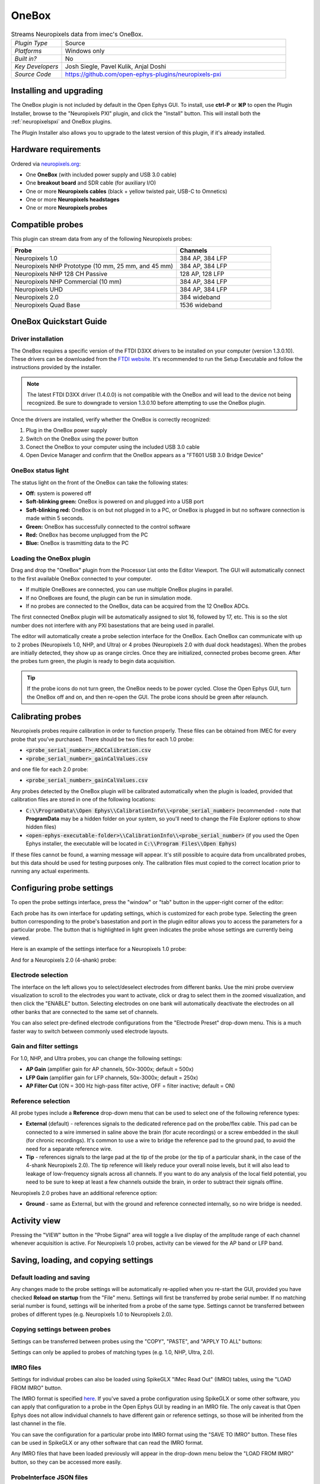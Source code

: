 .. _onebox:
.. role:: raw-html-m2r(raw)
   :format: html

.. _onebox-plugin:

################
OneBox
################

.. image:: ../../_static/images/plugins/onebox/onebox-01.png
  :alt: Annotated OneBox editor

.. csv-table:: Streams Neuropixels data from imec's OneBox.
   :widths: 18, 80

   "*Plugin Type*", "Source"
   "*Platforms*", "Windows only"
   "*Built in?*", "No"
   "*Key Developers*", "Josh Siegle, Pavel Kulik, Anjal Doshi"
   "*Source Code*", "https://github.com/open-ephys-plugins/neuropixels-pxi"

Installing and upgrading
############################

The OneBox plugin is not included by default in the Open Ephys GUI. To install, use **ctrl-P** or **⌘P** to open the Plugin Installer, browse to the "Neuropixels PXI" plugin, and click the "Install" button. This will install both the :ref:`neuropixelspxi` and OneBox plugins.

The Plugin Installer also allows you to upgrade to the latest version of this plugin, if it's already installed.

Hardware requirements
######################

Ordered via `neuropixels.org <https://neuropixels.org>`__:

* One **OneBox** (with included power supply and USB 3.0 cable)

* One **breakout board** and SDR cable (for auxiliary I/O)

* One or more **Neuropixels cables** (black + yellow twisted pair, USB-C to Omnetics)

* One or more **Neuropixels headstages** 

* One or more **Neuropixels probes**


Compatible probes
######################

This plugin can stream data from any of the following Neuropixels probes:

.. csv-table::
   :widths: 70, 40

   "**Probe**", "**Channels**"
   "Neuropixels 1.0", "384 AP, 384 LFP"
   "Neuropixels NHP Prototype (10 mm, 25 mm, and 45 mm)", "384 AP, 384 LFP"
   "Neuropixels NHP 128 CH Passive", "128 AP, 128 LFP"
   "Neuropixels NHP Commercial (10 mm)", "384 AP, 384 LFP"
   "Neuropixels UHD", "384 AP, 384 LFP"
   "Neuropixels 2.0", "384 wideband"
   "Neuropixels Quad Base", "1536 wideband"


OneBox Quickstart Guide
##############################

Driver installation
-------------------- 

The OneBox requires a specific version of the FTDI D3XX drivers to be installed on your computer (version 1.3.0.10). These drivers can be downloaded from the `FTDI website <https://www.ftdichip.com/Drivers/D3XX.htm>`__. It's recommended to run the Setup Executable and follow the instructions provided by the installer.

.. note:: The latest FTDI D3XX driver (1.4.0.0) is not compatible with the OneBox and will lead to the device not being recognized. Be sure to downgrade to version 1.3.0.10 before attempting to use the OneBox plugin.

Once the drivers are installed, verify whether the OneBox is correctly recognized:

1. Plug in the OneBox power supply
2. Switch on the OneBox using the power button
3. Conect the OneBox to your computer using the included USB 3.0 cable
4. Open Device Manager and confirm that the OneBox appears as a "FT601 USB 3.0 Bridge Device"

.. image:: ../../_static/images/plugins/onebox/onebox-02.png
  :alt: OneBox in the Device Manager

OneBox status light
---------------------------

The status light on the front of the OneBox can take the following states:

- **Off:** system is powered off

- **Soft-blinking green:** OneBox is powered on and plugged into a USB port

- **Soft-blinking red:** OneBox is on but not plugged in to a PC, or OneBox is plugged in but no software connection is made within 5 seconds.

- **Green:** OneBox has successfully connected to the control software 

- **Red:** OneBox has become unplugged from the PC

- **Blue:** OneBox is trasmitting data to the PC 


Loading the OneBox plugin
---------------------------

Drag and drop the "OneBox" plugin from the Processor List onto the Editor Viewport. The GUI will automatically connect to the first available OneBox connected to your computer. 

- If multiple OneBoxes are connected, you can use multiple OneBox plugins in parallel.
- If no OneBoxes are found, the plugin can be run in simulation mode. 
- If no probes are connected to the OneBox, data can be acquired from the 12 OneBox ADCs.

The first connected OneBox plugin will be automatically assigned to slot 16, followed by 17, etc. This is so the slot number does not interfere with any PXI basestations that are being used in parallel.

The editor will automatically create a probe selection interface for the OneBox. Each OneBox can communicate with up to 2 probes (Neuropixels 1.0, NHP, and Ultra) or 4 probes (Neuropixels 2.0 with dual dock headstages). When the probes are initially detected, they show up as orange circles. Once they are initialized, connected probes become green. After the probes turn green, the plugin is ready to begin data acquisition.

.. tip:: If the probe icons do not turn green, the OneBox needs to be power cycled. Close the Open Ephys GUI, turn the OneBox off and on, and then re-open the GUI. The probe icons should be green after relaunch.


Calibrating probes
#####################

Neuropixels probes require calibration in order to function properly. These files can be obtained from IMEC for every probe that you've purchased. There should be two files for each 1.0 probe:

* :code:`<probe_serial_number>_ADCCalibration.csv`

* :code:`<probe_serial_number>_gainCalValues.csv`

and one file for each 2.0 probe:

* :code:`<probe_serial_number>_gainCalValues.csv`

Any probes detected by the OneBox plugin will be calibrated automatically when the plugin is loaded, provided that calibration files are stored in one of the following locations:

* :code:`C:\\ProgramData\\Open Ephys\\CalibrationInfo\\<probe_serial_number>` (recommended - note that **ProgramData** may be a hidden folder on your system, so you'll need to change the File Explorer options to show hidden files)

* :code:`<open-ephys-executable-folder>\\CalibrationInfo\\<probe_serial_number>` (if you used the Open Ephys installer, the executable will be located in :code:`C:\\Program Files\\Open Ephys`)

If these files cannot be found, a warning message will appear. It's still possible to acquire data from uncalibrated probes, but this data should be used for testing purposes only. The calibration files must copied to the correct location prior to running any actual experiments.

Configuring probe settings
###########################

To open the probe settings interface, press the "window" or "tab" button in the upper-right corner of the editor:

.. image:: ../../_static/images/plugins/onebox/onebox-04.png
  :alt: How to open the Neuropixels settings interface

Each probe has its own interface for updating settings, which is customized for each probe type. Selecting the green button corresponding to the probe's basestation and port in the plugin editor allows you to access the parameters for a particular probe. The button that is highlighted in light green indicates the probe whose settings are currently being viewed.

Here is an example of the settings interface for a Neuropixels 1.0 probe:

.. image:: ../../_static/images/plugins/neuropix-pxi/neuropix-pxi-02.png
  :alt: Overview of the Neuropixels 1.0 settings interface

And for a Neuropixels 2.0 (4-shank) probe:

.. image:: ../../_static/images/plugins/neuropix-pxi/neuropix-pxi-03.png
  :alt: Overview of the Neuropixels 2.0 settings interface

Electrode selection
---------------------

The interface on the left allows you to select/deselect electrodes from different banks. Use the mini probe overview visualization to scroll to the electrodes you want to activate, click or drag to select them in the zoomed visualization, and then click the "ENABLE" button. Selecting electrodes on one bank will automatically deactivate the electrodes on all other banks that are connected to the same set of channels.

You can also select pre-defined electrode configurations from the "Electrode Preset" drop-down menu. This is a much faster way to switch between commonly used electrode layouts.

Gain and filter settings
--------------------------

For 1.0, NHP, and Ultra probes, you can change the following settings:

* **AP Gain** (amplifier gain for AP channels, 50x-3000x; default = 500x)

* **LFP Gain** (amplifier gain for LFP channels, 50x-3000x; default = 250x)

* **AP Filter Cut** (ON = 300 Hz high-pass filter active, OFF = filter inactive; default = ON)

Reference selection
--------------------

All probe types include a **Reference** drop-down menu that can be used to select one of the following reference types:

* **External** (default) - references signals to the dedicated reference pad on the probe/flex cable. This pad can be connected to a wire immersed in saline above the brain (for acute recordings) or a screw embedded in the skull (for chronic recordings). It's common to use a wire to bridge the reference pad to the ground pad, to avoid the need for a separate reference wire.

* **Tip** - references signals to the large pad at the tip of the probe (or the tip of a particular shank, in the case of the 4-shank Neuropixels 2.0). The tip reference will likely reduce your overall noise levels, but it will also lead to leakage of low-frequency signals across all channels. If you want to do any analysis of the local field potential, you need to be sure to keep at least a few channels outside the brain, in order to subtract their signals offline.

Neuropixels 2.0 probes have an additional reference option:

* **Ground** - same as External, but with the ground and reference connected internally, so no wire bridge is needed.


Activity view
###########################

Pressing the "VIEW" button in the "Probe Signal" area will toggle a live display of the amplitude range of each channel whenever acquisition is active. For Neuropixels 1.0 probes, activity can be viewed for the AP band or LFP band.

Saving, loading, and copying settings
######################################

Default loading and saving
---------------------------

Any changes made to the probe settings will be automatically re-applied when you re-start the GUI, provided you have checked **Reload on startup** from the "File" menu. Settings will first be transferred by probe serial number. If no matching serial number is found, settings will be inherited from a probe of the same type. Settings cannot be transferred between probes of different types (e.g. Neuropixels 1.0 to Neuropixels 2.0).

Copying settings between probes
--------------------------------
Settings can be transferred between probes using the "COPY", "PASTE", and "APPLY TO ALL" buttons:

.. image:: ../../_static/images/plugins/neuropix-pxi/neuropix-pxi-05.png
  :alt: Probe settings buttons

Settings can only be applied to probes of matching types (e.g. 1.0, NHP, Ultra, 2.0).

IMRO files
--------------------------------
Settings for individual probes can also be loaded using SpikeGLX "IMec Read Out" (IMRO) tables, using the "LOAD FROM IMRO" button. 

The IMRO format is specified `here <https://billkarsh.github.io/SpikeGLX/help/imroTables/>`__. If you've saved a probe configuration using SpikeGLX or some other software, you can apply that configuration to a probe in the Open Ephys GUI by reading in an IMRO file. The only caveat is that Open Ephys does not allow individual channels to have different gain or reference settings, so those will be inherited from the last channel in the file.

You can save the configuration for a particular probe into IMRO format using the "SAVE TO IMRO" button. These files can be used in SpikeGLX or any other software that can read the IMRO format.

Any IMRO files that have been loaded previously will appear in the drop-down menu below the "LOAD FROM IMRO" button, so they can be accessed more easily.

ProbeInterface JSON files
--------------------------------

If you're performing offline analysis with `SpikeInterface <https://github.com/spikeinterface/spikeinterface>`__, it may be helpful to have information about your probe's channel configuration stored in a JSON file that conforms to the `ProbeInterface <https://github.com/spikeinterface/probeinterface>`__ specification. To export a ProbeInterface JSON file, simply press the "SAVE TO JSON" button.

OneBox ADCs
######################################

The OneBox ADCs use 0-based indexing. ADC 0 can be accessed via the "ADC" SMA connector on the OneBox, while ADCs 1-11 require the BNC breakout board to be attached via the SDR connector.

The OneBox ADC settings can be accessed by clicking on the purple circle in the OneBox plugin editor, or by browsing to the "ADC" tab in the OneBox settings interface.

.. image:: ../../_static/images/plugins/onebox/onebox-03.png
  :alt: OneBox ADC/DAC configuration interface

There is one global input range setting for all ADCs, which can be set to either ±2.5, ±5V (default), or ±10V. This determines the voltage range of the signals the ADCs can accept. Smaller input range will provide higher resolution for lower amplitude signals, but may clip larger signals.

**Each ADC can optionally be used as a digital input.** If the digital input option is set to "ON," the ADC will interpret any input voltage below 0.5 V as a logic low, and any input voltage above 1 V as a logic high. Each threshold crossing will generate an event that propagates through the Open Ephys signal chain. The analog data from the ADC will still be available, even if the digital input option is set to "ON."


Plugin data streams
######################################

OneBox plugin sends data from all connected probes through the GUI's signal chain unless they have been disabled. To disable data transmission, you can press the "ENABLE" button underneath the probe name. The probe's icon will turn red, and its data will not be available to downstream plugins.

Neuropixels 1.0, NHP, or Ultra probes have two data streams: 

* 384 channels of AP band data, sampled at 30 kHz (e.g. "ProbeA-AP")

* 384 channels of LFP band data, sampled at 2.5 kHz (e.g. "ProbeA-LFP")

Neuropixels 2.0 single-shank and quad-shank probes have only one data stream:

* 384 channels of wide-band data, sampled at 30 kHz.

Neuropixels 2.0 quad base probes have four data streams (one for each shank):

* 384 x 4 channels of wide-band data, sampled at 30 kHz.

In addition, the OneBox will transmit an ADC data stream with 12 channels.

As of GUI version 0.6.0, stream in downstream plugins are configured independently. This makes it much easier to apply different parameters to different streams, for example unique :ref:`bandpassfilter` settings for the AP band and LFP band. However, users should be aware that settings for one stream are not automatically applied to other streams. If you are recording from many probes simultaneously, be sure to use the Stream Selector interface in downstream plugins to confirm that the appropriate settings have taken effect for all incoming data streams.

Customizing stream names
--------------------------

Clicking on the slot number for a given basestation will open up an interface for customizing the names of the data streams generated by the OneBox. By default, each probe is assigned a name based on the order that it's detected: :code:`ProbeA`, :code:`ProbeB`, :code:`ProbeC`, etc. While this is fine for most use cases, there are some situations where other behavior is desirable. Therefore, the plugin includes four different schemes for naming data streams:

.. image:: ../../_static/images/plugins/neuropix-pxi/neuropix-pxi-07.png
  :alt: Four different stream naming interfaces

#. **Automatic naming:** Probes names are assigned automatically, based on the order in which they are detected. Any 1.0 probes will have "-AP" and "-LFP" appended to their respective streams. The naming interface displays the names that will be applied when using this scheme, but they cannot be edited.

#. **Automatic numbering:** Numeric stream names are assigned automatically, based on the order in which they are detected. This scheme will produce file names that look like those from GUI version 0.5.X and earlier, which did not have the ability to apply custom names to individual streams. The naming interface displays the names that will be applied when using this scheme, but they cannot be edited.

#. **Custom port names:** Probe names are assigned by port/dock. This is useful if you have probes placed in a particular physical configuration, and always want a probe in a certain position to have the same name, regardless of which other probes are connected.

#. **Custom probe names:** Probe names are assigned by serial number. This is useful if you have probes chronically implanted and would like to associate the subject ID with a particular probe.

.. caution:: All stream names *must* be unique for a given plugin. Currently, it's possible to inadvertently assign the same name to multiple probes, either by using the same port-specific or probe-specific names across basestations. Name conflicts must be checked manually in order to prevent crashes when starting recording.

Synchronization settings
######################################

Properly configuring your synchronization signals is critical for Neuropixels recordings. Each probe will have a slightly different sample rate between 29999.9 and 30000.1 Hz, so you cannot simply count samples to figure out how much time has elapsed for a given data stream. Therefore, every data source must share a hardware sync line in order for samples to be accurately aligned offline.

Each OneBox contains an SMA connector for sync input (labeled SMA1). The behavior of this connector is configured using the synchronization interface within the plugin editor:

.. image:: ../../_static/images/plugins/neuropix-pxi/neuropix-pxi-06.png
  :alt: Updating sync settings

* The drop-down menu allows you to configure the main sync SMA as **INPUT** or **OUTPUT**. In **INPUT** mode, an external digital input must be connected to the SMA. In **OUTPUT** mode, the OneBox will generate its own sync signal at 1 Hz, which can be used to synchronize other devices (e.g. a PXI basestation or Open Ephys Acquisition Board).

* The "+" button allows you to toggle whether or not the sync line is appended to all data streams as a continuous channel. When this button is orange, each stream will include a 385th channel containing the state of the sync line. This will make the :ref:`binaryformat` data files saved by the Record Node compatible with a variety of SpikeGLX-associated offline processing tools, such as CatGT. This button should be enabled *only* if you plan to use these tools. Regardless of whether or not this option is enabled, the sync rising and falling edges will be transmitted as events to downstream processors.


Simulation mode
##############################

When running the plugin in simulation mode, you'll have the option of selecting up two different probes to acquire data from. This is useful for familiarizing yourself with the settings interfaces for different probe types, or testing your signal chain in the absence of any Neuropixels hardware.

The simulated AP band data was designed to make the probe activity view look interesting; the simulated LFP band data is sine waves with amplitudes that vary across channels.

Built-in self tests
#####################

If you have a probe that's not working properly, these tests can be used to help pinpoint where the problem lies. It's not recommended to run the tests prior to every recording; the tests are only necessary to diagnose an issue with a probe that is not transmitting data.

To run each test, select one from the drop-down menu, and click the "RUN" button. After the test completes, the name of the test will be updated to indicated whether it passed or failed.

.. csv-table:: Built-in self tests
   :header: "Name", "Duration", "Purpose"
   :widths: 20, 20, 70

   "Test probe signal",	"30 s", "Analyzes if the probe performance falls within a specified tolerance range, based on a signal generated by the headstage. Probes that are fully functional can still fail this test, so it's not a definitive indicator of probe health."
   "Test probe noise", "30 s", "Calculates probe noise levels when electrode inputs are shorted to ground. Similar to the probe signal test, this test is not a definitive indicator of probe health, so failures can be safely ignored."
   "Test PSB bus", "<1 s", "Verifies whether signals are transmitted accurately to the headstage via the parallel serial bus. If this test fails, it usually indicates that the probe is not properly seated in the headstage."
   "Test shift registers", "1 s", "Verifies the functionality of the shank and base shift registers. If this test fails, it means the probe electronics have become critically damaged. Even if data is being transmitted, there's a possibility that it may be corrupted."
   "Test EEPROM", "1 s", "Tests the EEPROM memory storage on the flex, headstage, and BSC."
   "Test I2C", "<1 s", "Verifies the functionality of the probe's I2C interface. This interface must be intact for proper functioning of the probe."
   "Test Serdes", "<1 s", "Tests the integrity of the serial communication over the probe cable."
   "Test Heartbeat", "3 s", "Checks for a 1 Hz heartbeat signal between the headstage and BSC. This test indicates whether basic communication between the headstage and basestation is working."
   "Test Basestation", "<1 s", "Tests the connectivity between the computer and the OneBox over USB."

.. note:: If the "probe signal" and "probe noise" tests fail, it does not necessarily indicate that the probe is broken. If your probe is successfully transmitting data, the outcome of all of these tests (except the shift register test) can be safely ignored.

Headstage tests
#################

If you have a headstage test module, you can run a suite of tests to ensure the headstage is functioning properly. When the Neuropix plugin is dropped into the signal chain and at least one headstage test module is connected to the OneBox, the GUI will automatically run all headstage tests and output the results in a popup window:

.. image:: ../../_static/images/plugins/neuropix-pxi/HST.png
  :alt: Headstage test board popup window
  :width: 400

.. note:: The headstage tests have been re-enabled as of plugin version 0.5.x. However, we have also found that the headstage tests are rarely needed to accurately diagnose a problem with data transmission. If you are unsure whether your headstage is functional, swapping it out with a different headstage is usually more informative than running the headstage tests.


Remote control
######################

A number of Neuropixels probe settings can be changed via the GUI's built-in HTTP server. Commands are sent as "config messages" to the OneBox processor.

The following commands are available:

1. :code:`NP INFO` : returns a JSON string containing information about all available probes
2. :code:`NP REFERENCE <bs> <port> <dock> <EXT/TIP>` : set the reference for a specific probe
3. :code:`NP GAIN <bs> <port> <dock> <AP/LFP> <gainval>` : set the AP or LFP gain for a specific probe (Neuropixels 1.0 only)
4. :code:`NP FILTER <bs> <port> <dock> <ON/OFF>` : turn the AP filter cut on or off (Neuropixels 1.0 only)
5. :code:`NP SELECT <bs> <port> <dock> <electrode> <electrode> <electrode> ...` : select electrodes by index

Note that the :code:`bs`, :code:`port`, and :code:`dock` parameters all use 1-based indexing. The default :code:`bs` value is 16 for the OneBox and the :code:`dock` parameter is always 1 for Neuropixels 1.0 probes.

For example, the :code:`NP SELECT` command can be used to automatically cycle through different electrode banks. The following code shows how to do this using the :code:`open-ephys-python-tools` package (version 0.1.6 and higher):

.. code-block:: python

    import numpy as np
    import time

    from open_ephys.control import OpenEphysHTTPServer

    gui = OpenEphysHTTPServer()

    # configuration parameters
    processor_id = 106
    basestation = 16
    port = 3
    dock = 1 # always 1 for NP 1.0

    command = f'NP SELECT {basestation} {port} {dock} '

    electrodes = np.arange(1,385) # 1-based indexing
    electrode_string = ' '.join(electrodes.astype('str'))

    gui.config(processor_id, command + electrode_string)

    gui.record(60) # record for 60 seconds

    electrodes = np.arange(384,767) # 1-based indexing
    electrode_string = ' '.join(electrodes.astype('str'))

    gui.config(processor_id, command + electrode_string)

    gui.record(60) # record for 60 seconds
